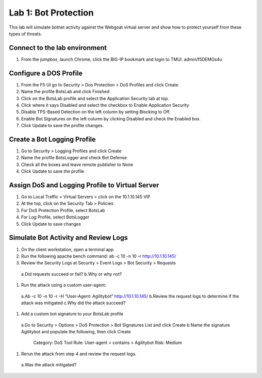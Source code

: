 Lab 1: Bot Protection
------------------------------

This lab will simulate botnet activity against the Webgoat virtual server and show how to protect yourself from these types of threats.

Connect to the lab environment
~~~~~~~~~~~~~~~~~~~~~~~~~~~~~~

#. From the jumpbox, launch Chrome, click the BIG-IP bookmark and login to TMUI. admin/f5DEMOs4u


Configure a DOS Profile
~~~~~~~~~~~~~~~~~~~~~~~

#. From the F5 UI go to Security > Dos Protection > DoS Profiles and click Create

#. Name the profile BotsLab and click Finished

#. Click on the BotsLab profile and select the Application Security tab at top.

#. Click where it says Disabled and select the checkbox to Enable Application Security

#. Disable TPS-Based Detection on the left column by setting Blocking to Off.

#. Enable Bot Signatures on the left column by clicking Disabled and check the Enabled box.

#. Click Update to save the profile changes.


Create a Bot Logging Profile
~~~~~~~~~~~~~~~~~~~~~~~~~~~~

#. Go to Security > Logging Profiles and click Create

#. Name the profile BotsLogger and check Bot Defense

#. Check all the boxes and leave remote publisher to None 

#. Click Update to save the profile


Assign DoS and Logging Profile to Virtual Server
~~~~~~~~~~~~~~~~~~~~~~~~~~~~~~~~~~~~~~~~~~~~~~~~

#. Go to Local Traffic > Virtual Servers > click on the 10.1.10.145 VIP

#. At the top, click on the Security Tab > Policies 

#. For DoS Protection Profile, select BotsLab

#. For Log Profile, select BotsLogger

#. Click Update to save changes


Simulate Bot Activity and Review Logs
~~~~~~~~~~~~~~~~~~~~~~~~~~~~~~~~~~~~~

#. On the client workstation, open a terminal app

#. Run the following apache bench command:  ab -c 10 -n 10 -r http://10.1.10.145/

#. Review the Security Logs at Security > Event Logs > Bot Security > Requests
  a.Did requests succeed or fail?
  b.Why or why not?

#. Run the attack using a custom user-agent:
  a.Ab -c 10 -n 10 -r -H “User-Agent: Agilitybot” http://10.1.10.145/
  b.Review the request logs to determine if the attack was mitigated
  c.Why did the attack succeed?

#. Add a custom bot signature to your BotsLab profile
  a.Go to Security > Options > DoS Protection > Bot Signatures List and click Create
  b.Name the signature Agilitybot and populate the following, then click Create
    Category: DoS Tool
    Rule:  User-agent > contains > Agilitybot
    Risk: Medium

#. Rerun the attack from step 4 and review the request logs.
  a.Was the attack mitigated?
